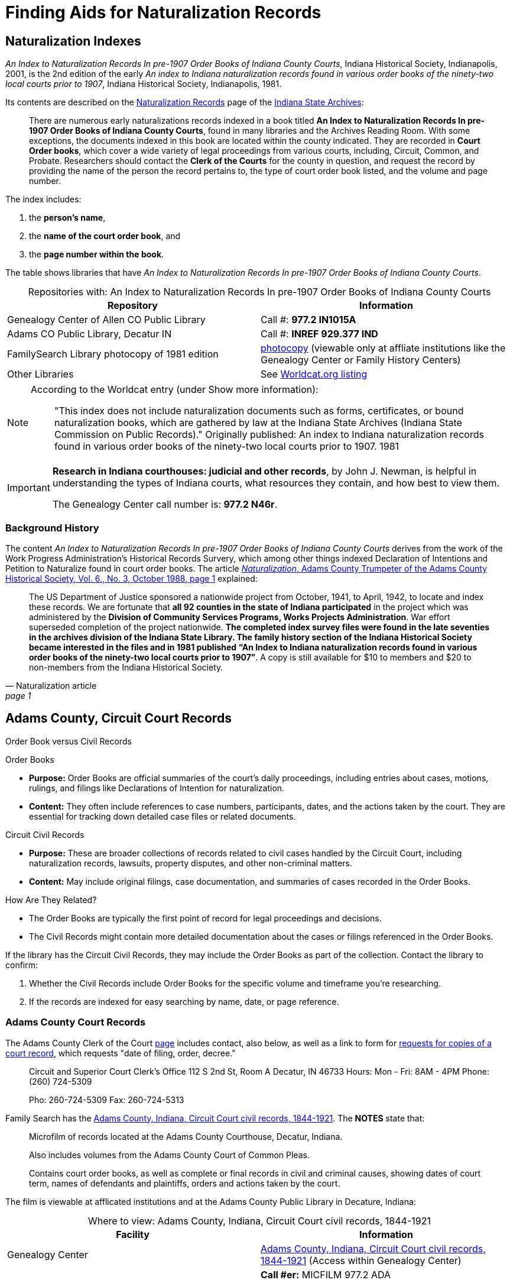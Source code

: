 = Finding Aids for Naturalization Records

== Naturalization Indexes 

_An Index to Naturalization Records In pre-1907 Order Books of Indiana County Courts_,
Indiana Historical Society, Indianapolis, 2001, is the 2nd edition of the early _An
index to Indiana naturalization records found in various order books of the ninety-two
local courts prior to 1907_, Indiana Historical Society, Indianapolis, 1981.

Its contents are described on the
link:https://www.in.gov/iara/divisions/state-archives/collections/naturalization-records/#Other[Naturalization
Records] page of the link:https://www.in.gov/iara/[Indiana State Archives]:

[quote]
____
There are numerous early naturalizations records indexed in a book titled **An
Index to Naturalization Records In pre-1907 Order Books of Indiana County
Courts**, found in many libraries and the Archives Reading Room. With some
exceptions, the documents indexed in this book are located within the county
indicated. They are recorded in **Court Order books**, which cover a wide
variety of legal proceedings from various courts, including, Circuit, Common,
and Probate. Researchers should contact the **Clerk of the Courts** for the
county in question, and request the record by providing the name of the person
the record pertains to, the type of court order book listed, and the volume and
page number.
____ 

The index includes:

1. the **person's name**, 
2. the **name of the court order book**, and
3. the **page number within the book**.

The table shows libraries that have _An Index to Naturalization Records In pre-1907 Order Books of Indiana County
Courts_.

[caption="Repositories with: "]
.An Index to Naturalization Records In pre-1907 Order Books of Indiana County Courts
|===
|Repository|Information

|Genealogy Center of Allen CO Public Library|Call #: **977.2 IN1015A**

|Adams CO Public Library, Decatur IN|Call #: **INREF 929.377 IND**

|FamilySearch Library photocopy of 1981 edition|link:https://www.familysearch.org/search/film/007790993?cat=214250[
photocopy] (viewable only at affliate institutions like the Genealogy Center or Family History Centers)

|Other Libraries|See link:https://search.worldcat.org/title/891455989[Worldcat.org listing]
|===

[NOTE]
====
According to the Worldcat entry (under Show more information):

____
"This index does not include naturalization documents such as forms,
certificates, or bound naturalization books, which are gathered by law at the
Indiana State Archives (Indiana State Commission on Public Records)."
Originally published: An index to Indiana naturalization records found in
various order books of the ninety-two local courts prior to 1907. 1981
____
====

[IMPORTANT]
====
**Research in Indiana courthouses: judicial and other records**, by
John J. Newman, is helpful in understanding the types of Indiana courts, what
resources they contain, and how best to view them.

The Genealogy Center call number is: **977.2 N46r**.
====

=== Background History

The content _An Index to Naturalization Records In pre-1907 Order Books of
Indiana County Courts_ derives from the work of the Work Progress
Administration's Historical Records Survery, which among other things indexed
Declaration of Intentions and Petition to Naturalize found in court order
books. The article <<naturalization-article, _Naturalization_, Adams County
Trumpeter of the Adams County Historical Society, Vol. 6., No. 3, October 1988,
page 1>> explained:

[quote, Naturalization article, page 1]
____
The US Department of Justice sponsored a nationwide project from October, 1941,
to April, 1942, to locate and index these records. We are fortunate that **all
92 counties in the state of Indiana participated** in the project which was
administered by the **Division of Community Services Programs, Works Projects
Administration**. War effort superseded completion of the project nationwide.
**The completed index survey files were found in the late seventies in the
archives division of the Indiana State Library. The family history section of
the Indiana Historical Society became interested in the files and in 1981
published “An Index to Indiana naturalization records found in various order
books of the ninety-two local courts prior to 1907”**. A copy is still
available for $10 to members and $20 to non-members from the Indiana Historical
Society.
____ 


== Adams County, Circuit Court Records

.Order Book versus Civil Records
****
Order Books

* **Purpose:** Order Books are official summaries of the court's daily proceedings, including entries about cases, motions, rulings, and filings like Declarations of Intention for naturalization.
* **Content:** They often include references to case numbers, participants, dates, and the actions taken by the court. They are essential for tracking down detailed case files or related documents.

Circuit Civil Records

* **Purpose:** These are broader collections of records related to civil cases handled by the Circuit Court, including naturalization records, lawsuits, property disputes, and other non-criminal matters.
* **Content:** May include original filings, case documentation, and summaries of cases recorded in the Order Books.

How Are They Related?

* The Order Books are typically the first point of record for legal proceedings and decisions.
* The Civil Records might contain more detailed documentation about the cases or filings referenced in the Order Books.

If the library has the Circuit Civil Records, they may include the Order Books as part of the collection. Contact the library to confirm:

1. Whether the Civil Records include Order Books for the specific volume and timeframe you’re researching.
2. If the records are indexed for easy searching by name, date, or page reference.
****

=== Adams County Court Records

The Adams County Clerk of the Court link:https://www.co.adams.in.us/DocumentCenter/View/47395/REQUESTS-FOR-COPIES-OF-A-COURT-RECORD---fillable?bidId=[page]
includes contact, also below, as well as a link to form for link:https://www.co.adams.in.us/DocumentCenter/View/47395/REQUESTS-FOR-COPIES-OF-A-COURT-RECORD---fillable?bidId=[requests
for copies of a court record], which requests "date of filing, order, decree."

____
Circuit and Superior Court Clerk's Office
112 S 2nd St, Room A
Decatur, IN 46733
Hours: Mon - Fri: 8AM - 4PM
Phone: (260) 724-5309


Pho: 260-724-5309
Fax: 260-724-5313
____

Family Search has the link:https://www.familysearch.org/search/catalog/1150012[Adams County, Indiana, Circuit Court civil records, 1844-1921].
The **NOTES** state that:

[quote]
____
Microfilm of records located at the Adams County Courthouse, Decatur, Indiana.

Also includes volumes from the Adams County Court of Common Pleas.

Contains court order books, as well as complete or final records in civil and
criminal causes, showing dates of court term, names of defendants and
plaintiffs, orders and actions taken by the court.
____

The film is viewable at afflicated institutions and at the Adams County Public Library in Decature, Indiana:

[caption="Where to view: "]
.Adams County, Indiana, Circuit Court civil records, 1844-1921
|===
|Facility|Information

|Genealogy Center|link:https://www.familysearch.org/search/catalog/1150012[Adams County, Indiana, Circuit Court civil records, 1844-1921] (Access within
Genealogy Center)

|Adams County Public Libary|**Call #er:** MICFILM 977.2 ADA

**Description:** Contains court order books, as well as complete or final
records in civil and criminal causes, showing dates of court term, names of
defendants and plaintiffs, orders and actions taken by the court.
|===

The volumes of most relevance are:

* Circuit Court order book index, v. A-B (1836-post 1920)
* Circuit Court civil order book, v. A-B, Nov. 1836-Mar. 1853
* Circuit Court civil order book, v. C-D, Aug. 1853-June 1873

== FamilySearch Wiki

While the FamilySearch wiki does have a page on link:https://www.familysearch.org/en/wiki/Indiana_Naturalization_and_Citizenship[Indiana
Naturalization and Citizenship], most of these records and indexes seem to be of the 20^th^ century.

== Indiana State Archives: Search Indiana Indexes

The Indiana State Archives: link:https://www.in.gov/iara/services-for-public/search-archives-holdings/indiana-archives-digital-index-records/[Search
Indiana Indexes] did not find any hits for "Kr*" that were anywhere close to Krueckeberg.

== Ask a Librarian

**Indians State Library**: link:https://www.in.gov/library/collections-and-services/ask-a-librarian/[Ask a Librarian]

== Indiana Archives and Libraries

link:https://www.familysearch.org/en/wiki/Indiana_Archives_and_Libraries[Indiana Archives and Libraries].


[bibliography]
== References

* [[[naturaliziation-article]]] Adams County Trumpeter of the Adams County Historical Society, Vol. 6, No. 3, Octoboer 1988, pages 1-6,
Genealogy Center of the Allen County Public Library Call #: 977.201 Ad1hs
